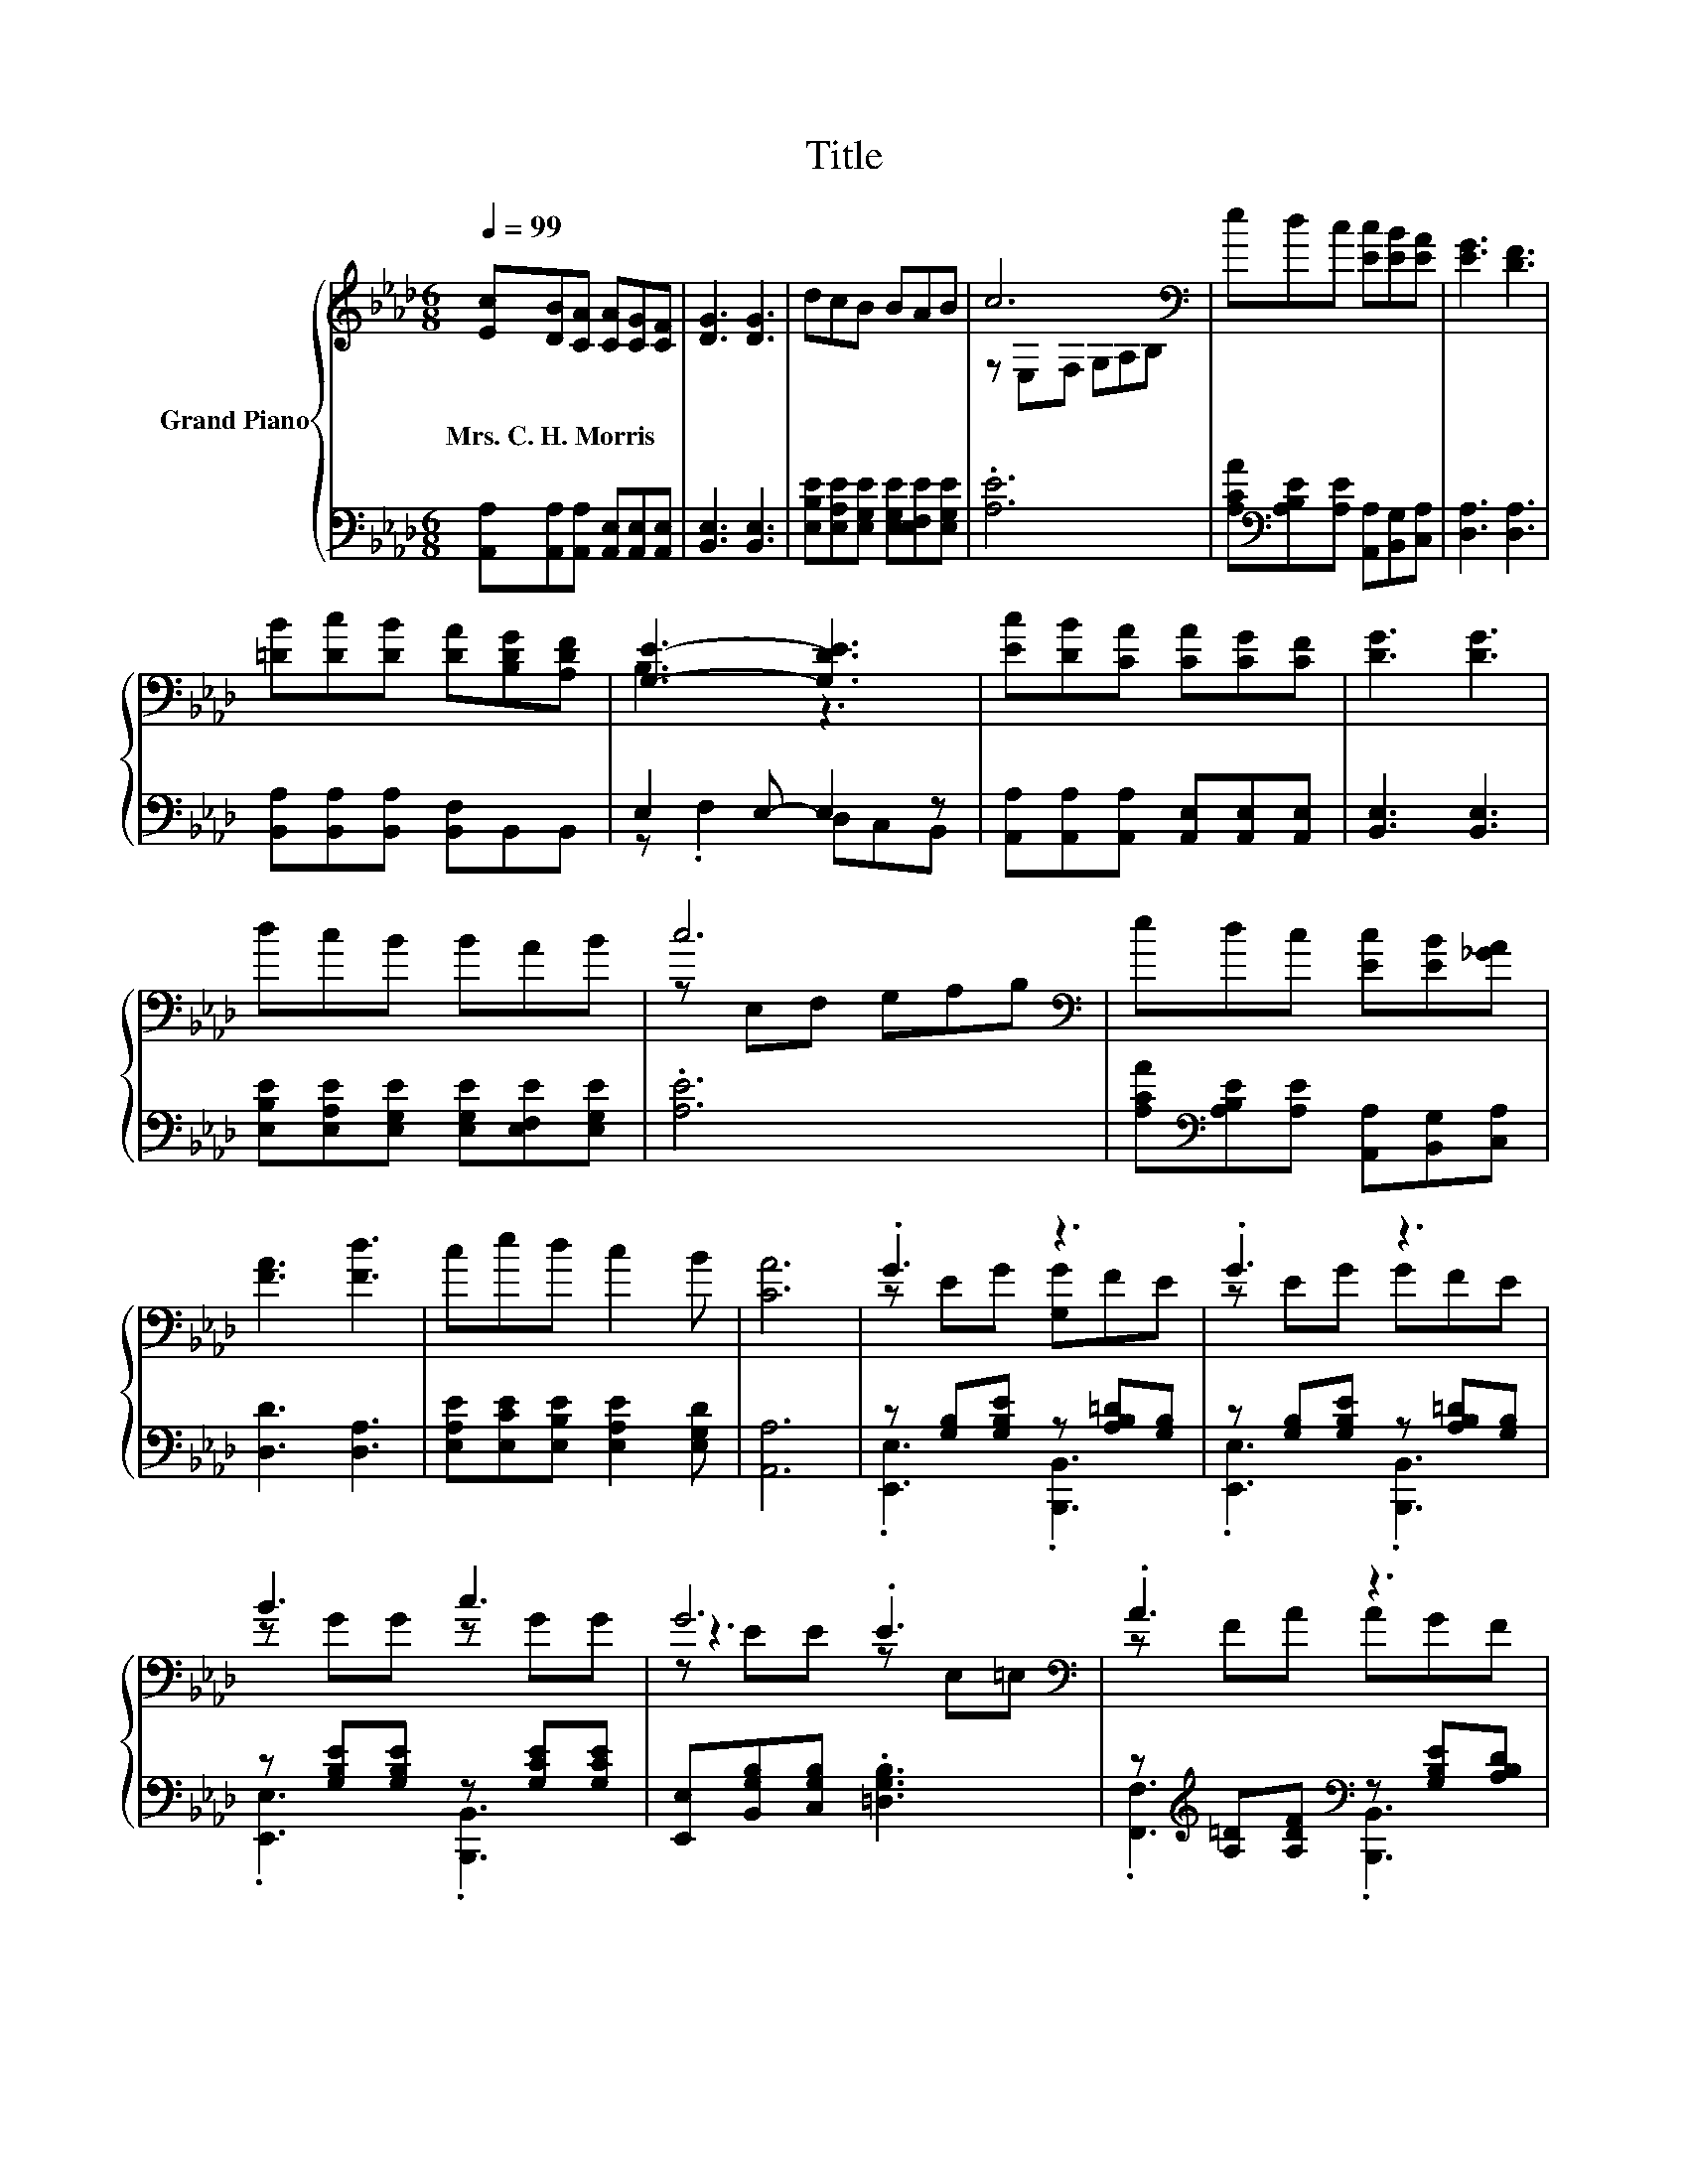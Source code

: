 X:1
T:Title
%%score { ( 1 3 5 ) | ( 2 4 ) }
L:1/8
Q:1/4=99
M:6/8
K:Ab
V:1 treble nm="Grand Piano"
V:3 treble 
V:5 treble 
V:2 bass 
V:4 bass 
V:1
 [Ec][DB][CA] [CA][CG][CF] | [DG]3 [DG]3 | dcB BAB | c6[K:bass] | edc [Ec][EB][EA] | [EG]3 [DF]3 | %6
w: Mrs.~C.~H.~Morris * * * * *||||||
 [=DB][Dc][DB] [DA][B,DG][A,DF] | [G,E]3- [G,DE]3 | [Ec][DB][CA] [CA][CG][CF] | [DG]3 [DG]3 | %10
w: ||||
 dcB BAB | c6[K:bass] | edc [Ec][EB][_GA] | [FA]3 [Fd]3 | ced c2 B | [CA]6 | .G3 z3 | .G3 z3 | %18
w: ||||||||
 B3 c3 | G6[K:bass] | .A3 z3 | .A3 z3 | c3 =d3 | B6 | .G3 z3 | .B3 z3 | c3 B3 | A6 | %28
w: ||||||||||
 FFF F[C=EG][CFA] | .B3 z3 | G3 z3 | [G,B,E]6 | [Ec]2 [=D_c] [E=c]3 | [CE]2 [_C=D] [=CE]3 | %34
w: ||||||
 [Ec]2 [Ec] [DB]2 A | A2 G G3 | [Gd]2 [_Gc] .[=Gd]3 | [DGB]2 [C_G=A] .[D=GB]3 | %38
w: ||||
 [Ge][Ge][Ed] z A,B | c6[K:bass] | [Ec]2 [=D_c] [E=c]3 | [CE]2 [_C=D] [=CE]3 | %42
w: ||||
 [Ee]2 [_Ge] [Fd]2 [Fc] | [FB]2 [DF] [DF]3 | [Af]2 [Af] [Af]3 | [Ae]2 [Ae] [Ae]2 [Ec] | %46
w: ||||
 [Ge]2 [Ae] [Ge]2 [DEG][Q:1/4=97][Q:1/4=96][Q:1/4=94][Q:1/4=93][Q:1/4=91][Q:1/4=90][Q:1/4=88][Q:1/4=87][Q:1/4=85][Q:1/4=84][Q:1/4=82][Q:1/4=80][Q:1/4=79][Q:1/4=77][Q:1/4=76] | %47
w: |
 [CEA]6 |] %48
w: |
V:2
 [A,,A,][A,,A,][A,,A,] [A,,E,][A,,E,][A,,E,] | [B,,E,]3 [B,,E,]3 | %2
 [E,B,E][E,A,E][E,G,E] [E,G,E][E,F,E][E,G,E] | .[A,E]6 | %4
 [A,CA][K:bass][A,B,E][A,E] [A,,A,][B,,G,][C,A,] | [D,A,]3 [D,A,]3 | %6
 [B,,A,][B,,A,][B,,A,] [B,,F,]B,,B,, | E,2 E,- E,2 z | %8
 [A,,A,][A,,A,][A,,A,] [A,,E,][A,,E,][A,,E,] | [B,,E,]3 [B,,E,]3 | %10
 [E,B,E][E,A,E][E,G,E] [E,G,E][E,F,E][E,G,E] | .[A,E]6 | %12
 [A,CA][K:bass][A,B,E][A,E] [A,,A,][B,,G,][C,A,] | [D,D]3 [D,A,]3 | %14
 [E,A,E][E,CE][E,B,E] [E,A,E]2 [E,G,D] | [A,,A,]6 | z [G,B,][G,B,E] z [A,B,=D][G,B,] | %17
 z [G,B,][G,B,E] z [A,B,=D][G,B,] | z [G,B,E][G,B,E] z [G,CE][G,CE] | %19
 [E,,E,][B,,G,B,][C,G,B,] .[=D,G,B,]3 | z[K:treble] [A,=D][A,DF][K:bass] z [G,B,E][A,B,D] | %21
 z [A,=D][A,DF] z [G,B,E][A,B,D] | z[K:treble] [B,F][B,F][K:bass] z [B,=D][B,D] | %23
 [E,,E,][B,,B,]C, =D, .E,2 | z [G,B,][G,B,E] z [A,B,E][G,B,] | %25
 z[K:treble] [G,B,E][G,B,EG][K:bass] z [A,B,F][G,B,E] | z [B,C][B,C] z [B,C=E][B,CE] | %27
 [F,,F,][C,A,C]A,, F,, .C,2 | z CC [A,,A,][G,,G,][F,,F,] | [G,,G,]2 [F,,F,] [E,,E,][G,,G,]A,, | %30
 z B,B, B,,C,=D, | E,,B,,G,, E,,3 | [A,,A,]2 [A,,A,] [A,,A,]3 | [A,,A,]2 [A,,A,] [A,,A,]3 | %34
 [A,,A,]3 z2 C | [E,B,D]2 [E,B,D] [E,B,D]3 | [E,B,]2 [E,=A,] z[K:treble] FE | %37
 E,2 E, z[K:treble] FE | [E,B,][E,B,][E,B,] [E,G,]F,[G,B,E] | [A,E]6 | [A,,A,]2 [A,,A,] [A,,A,]3 | %41
 [A,,A,]2 [A,,A,] [A,,A,]3 | [A,,C]2 [=A,,C] [B,,B,]2 [C,=A,] | [D,B,]2 [D,B,] [D,B,]3 | %44
 [=D,B,]2 [D,_C] [D,C]3 | [E,C]2 [E,C] [E,C]2 [E,A,] | [E,C]2 [E,C] [E,D]2 E, | A,,6 |] %48
V:3
 x6 | x6 | x6 | z[K:bass] E,F, G,A,B, | x6 | x6 | x6 | B,3 z3 | x6 | x6 | x6 | %11
 z[K:bass] E,F, G,A,B, | x6 | x6 | x6 | x6 | z EG [G,G]FE | z EG GFE | z GG z GG | z3 .E3[K:bass] | %20
 z FA AGF | z FA AGF | z AA z AA | z [EG][B,EG] [B,EG]2 F, | z EG GFE | z GB BAG | z GG z GG | %27
 z F[A,CF] [A,CF]2 F, | x6 | B,E[=DAB] [EGB][EBe][A,CFA] | z EE [A,B,F]3 | .E,3 z3 | x6 | x6 | x6 | %35
 x6 | x6 | x6 | z3 .[EB]3 | z[K:bass] F,E, D,C,B,, | x6 | x6 | x6 | x6 | x6 | x6 | x6 | x6 |] %48
V:4
 x6 | x6 | x6 | x6 | x[K:bass] x5 | x6 | x6 | z .F,2 D,C,B,, | x6 | x6 | x6 | x6 | x[K:bass] x5 | %13
 x6 | x6 | x6 | .[E,,E,]3 .[B,,,B,,]3 | .[E,,E,]3 .[B,,,B,,]3 | .[E,,E,]3 .[B,,,B,,]3 | x6 | %20
 .[F,,F,]3[K:treble][K:bass] .[B,,,B,,]3 | .[F,,F,]3 .[B,,,B,,]3 | %22
 .[=D,,=D,]3[K:treble][K:bass] .[B,,,B,,]3 | x6 | .[E,,E,]3 .[B,,,B,,]3 | %25
 .[E,,E,]3[K:treble][K:bass] .[B,,,B,,]3 | .[E,,E,]3 .[B,,,B,,]3 | x6 | .[B,,A,]3 z3 | x6 | %30
 B,,3 z3 | x6 | x6 | x6 | z3 [A,,A,]3 | x6 | z3 [E,B,]3[K:treble] | z3 E,3[K:treble] | x6 | x6 | %40
 x6 | x6 | x6 | x6 | x6 | x6 | x6 | x6 |] %48
V:5
 x6 | x6 | x6 | x[K:bass] x5 | x6 | x6 | x6 | x6 | x6 | x6 | x6 | x[K:bass] x5 | x6 | x6 | x6 | %15
 x6 | x6 | x6 | x6 | z EE z[K:bass] E,=E, | x6 | x6 | x6 | x6 | x6 | x6 | x6 | x6 | x6 | x6 | x6 | %31
 x6 | x6 | x6 | x6 | x6 | x6 | x6 | x6 | x[K:bass] x5 | x6 | x6 | x6 | x6 | x6 | x6 | x6 | x6 |] %48

